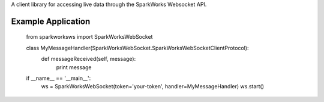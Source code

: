 A client library for accessing live data through the SparkWorks Websocket API.

Example Application
**********************


    from sparkworksws import SparkWorksWebSocket


    class MyMessageHandler(SparkWorksWebSocket.SparkWorksWebSocketClientProtocol):
        def messageReceived(self, message):
            print message


    if __name__ == '__main__':
        ws = SparkWorksWebSocket(token='your-token', handler=MyMessageHandler)
        ws.start()
